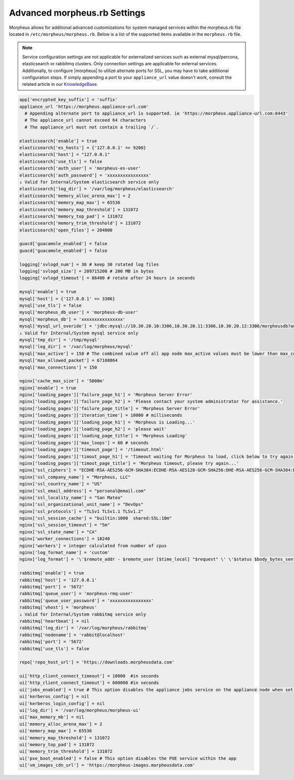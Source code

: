 .. _morpheus.rb:

Advanced morpheus.rb Settings
-----------------------------

Morpheus allows for additional advanced customizations for system managed services within the morpheus.rb file located in ``/etc/morpheus/morpheus.rb``.  Below is a list of the supported items available in the ``morpheus.rb`` file.

.. note:: Service configuration settings are not applicable for externalized services such as external mysql/percona, elasticsearch or rabbitmq clusters. Only connection settings are applicable for external services. Additionally, to configure |morpheus| to utilize alternate ports for SSL, you may have to take additional configuration steps. If simply appending a port to your ``appliance_url`` value doesn't work, consult the related article in our `KnowledgeBase <https://support.morpheusdata.com/s/article/Configure-Morpheus-to-utilize-and-alternate-port-for-SSL?language=en_US>`_.

.. code-block:: ruby

  app['encrypted_key_suffix'] = 'suffix'
  appliance_url 'https://morpheus.appliance-url.com'
    # Appending alternate port to appliance_url is supported. ie 'https://morpheus.appliance-url.com:8443'
    # The appliance_url cannot exceed 64 characters
    # The appliance_url must not contain a trailing `/`.

  elasticsearch['enable'] = true
  elasticsearch['es_hosts'] = {'127.0.0.1' => 9200}
  elasticsearch['host'] = "127.0.0.1"
  elasticsearch['use_tls'] = false
  elasticsearch['auth_user'] = 'morpheus-es-user'
  elasticsearch['auth_password'] = 'xxxxxxxxxxxxxxxx'
  ↓ Valid for Internal/System elasticsearch service only
  elasticsearch['log_dir'] = '/var/log/morpheus/elasticsearch'
  elasticsearch['memory_alloc_arena_max'] = 2
  elasticsearch['memory_map_max'] = 65536
  elasticsearch['memory_map_threshold'] = 131072
  elasticsearch['memory_top_pad'] = 131072
  elasticsearch['memory_trim_threshold'] = 131072
  elasticsearch['open_files'] = 204800

  guacd['guacamole_enabled'] = false
  guacd['guacamole_enabled'] = false

  logging['svlogd_num'] = 30 # keep 30 rotated log files
  logging['svlogd_size'] = 209715200 # 200 MB in bytes
  logging['svlogd_timeout'] = 86400 # rotate after 24 hours in seconds

  mysql['enable'] = true
  mysql['host'] = {'127.0.0.1' => 3306}
  mysql['use_tls'] = false
  mysql['morpheus_db_user'] = 'morpheus-db-user'
  mysql['morpheus_db'] = 'xxxxxxxxxxxxxxxx'
  mysql['mysql_url_overide'] = 'jdbc:mysql://10.30.20.10:3306,10.30.20.11:3306,10.30.20.12:3306/morpheusdb?autoReconnect=true&useUnicode=true&characterEncoding=utf8&failOverReadOnly=false&useSSL=false'
  ↓ Valid for Internal/System mysql service only
  mysql['tmp_dir'] = '/tmp/mysql'
  mysql['log_dir'] = '/var/log/morpheus/mysql'
  mysql['max_active'] = 150 # The combined value off all app node max_active values must be lower than max_connections setting in mysql
  mysql['max_allowed_packet'] = 67108864
  mysql['max_connections'] = 150

  nginx['cache_max_size'] = '5000m'
  nginx['enable'] = true
  nginx['loading_pages']['failure_page_h1'] = 'Morpheus Server Error'
  nginx['loading_pages']['failure_page_h2'] = 'Please contact your system administrator for assistance.'
  nginx['loading_pages']['failure_page_title'] = 'Morpheus Server Error'
  nginx['loading_pages']['iteration_time'] = 10000 # milliseconds
  nginx['loading_pages']['loading_page_h1'] = 'Morpheus is Loading...'
  nginx['loading_pages']['loading_page_h2'] = 'please wait'
  nginx['loading_pages']['loading_page_title'] = 'Morpheus Loading'
  nginx['loading_pages']['max_loops'] = 60 # seconds
  nginx['loading_pages']['timeout_page'] = '/timeout.html'
  nginx['loading_pages']['timout_page_h1'] = 'Timeout waiting for Morpheus to load, click below to try again.'
  nginx['loading_pages']['timout_page_title'] = 'Morpheus timeout, please try again...'
  nginx['ssl_ciphers'] = "ECDHE-RSA-AES256-GCM-SHA384:ECDHE-RSA-AES128-GCM-SHA256:DHE-RSA-AES256-GCM-SHA384:DHE-RSA-AES128-GCM-SHA256:ECDHE-RSA-AES256-SHA384:ECDHE-RSA-AES128-SHA256:ECDHE-RSA-AES256-SHA:ECDHE-RSA-AES128-SHA:DHE-RSA-AES256-SHA256:DHE-RSA-AES128-SHA256:DHE-RSA-AES256-SHA:DHE-RSA-AES128-SHA:ECDHE-RSA-DES-CBC3-SHA:EDH-RSA-DES-CBC3-SHA:AES256-GCM-SHA384:AES128-GCM-SHA256:AES256-SHA256:AES128-SHA256:AES256-SHA:AES128-SHA:DES-CBC3-SHA:HIGH:!aNULL:!eNULL:!EXPORT:!DES:!MD5:!PSK:!RC4"
  nginx['ssl_company_name'] = "Morpheus, LLC"
  nginx['ssl_country_name'] = "US"
  nginx['ssl_email_address'] = "personal@email.com"
  nginx['ssl_locality_name'] = "San Mateo"
  nginx['ssl_organizational_unit_name'] = "DevOps"
  nginx['ssl_protocols'] = "TLSv1 TLSv1.1 TLSv1.2"
  nginx['ssl_session_cache'] = "builtin:1000  shared:SSL:10m"
  nginx['ssl_session_timeout'] = "5m"
  nginx['ssl_state_name'] = "CA"
  nginx['worker_connections'] = 10240
  nginx['workers'] = integer calculated from number of cpus
  nginx['log_format_name'] = 'custom'
  nginx['log_format'] = '\'$remote_addr - $remote_user [$time_local] "$request" \' \'$status $body_bytes_sent "$http_referer" \' \'"$http_user_agent" "$http_x_forwarded_for" \' \'rt=$request_time uct="$upstream_connect_time" uht="$upstream_header_time" urt="$upstream_response_time"\';'

  rabbitmq['enable'] = true
  rabbitmq['host'] = '127.0.0.1'
  rabbitmq['port'] = '5672'
  rabbitmq['queue_user'] = 'morpheus-rmq-user'
  rabbitmq['queue_user_password'] = 'xxxxxxxxxxxxxxxx'
  rabbitmq['vhost'] = 'morpheus'
  ↓ Valid for Internal/System rabbitmq service only
  rabbitmq['heartbeat'] = nil
  rabbitmq['log_dir'] = '/var/log/morpheus/rabbitmq'
  rabbitmq['nodename'] = 'rabbit@localhost'
  rabbitmq['port'] = '5672'
  rabbitmq['use_tls'] = false

  repo['repo_host_url'] = 'https://downloads.morpheusdata.com'

  ui['http_client_connect_timeout'] = 10000  #in seconds
  ui['http_client_connect_timeout'] = 600000 #in seconds
  ui['jobs_enabled'] = true # This option disables the appliance jobs service on the appliance node when set to false. This should only ever be disabled when configuring jobs to run only on specific app nodes. 
  ui['kerberos_config'] = nil
  ui['kerberos_login_config'] = nil
  ui['log_dir'] = '/var/log/morpheus/morpheus-ui'
  ui['max_memory_mb'] = nil
  ui['memory_alloc_arena_max'] = 2
  ui['memory_map_max'] = 65536
  ui['memory_map_threshold'] = 131072
  ui['memory_top_pad'] = 131072
  ui['memory_trim_threshold'] = 131072
  ui['pxe_boot_enabled'] = false # This option disables the PXE service within the app
  ui['vm_images_cdn_url'] = 'https://morpheus-images.morpheusdata.com'
